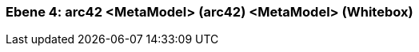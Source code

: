 // Begin Protected Region [[meta-data]]

// End Protected Region   [[meta-data]]
[#4a57056e-d579-11ee-903e-9f564e4de07e]
=== Ebene 4: arc42 <MetaModel> (arc42) <MetaModel> (Whitebox)
// Begin Protected Region [[4a57056e-d579-11ee-903e-9f564e4de07e,customText]]

// End Protected Region   [[4a57056e-d579-11ee-903e-9f564e4de07e,customText]]

// Actifsource ID=[803ac313-d64b-11ee-8014-c150876d6b6e,4a57056e-d579-11ee-903e-9f564e4de07e,DzRFUWR50iydDPdNxu2a44x4iaw=]
